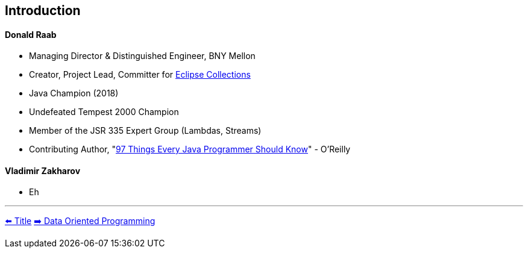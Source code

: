 [.text-center]
== Introduction

[.text-left]
==== Donald Raab
* Managing Director & Distinguished Engineer, BNY Mellon
* Creator, Project Lead, Committer for link:https://github.com/eclipse/eclipse-collections[Eclipse Collections]
* Java Champion (2018)
* Undefeated Tempest 2000 Champion
* Member of the JSR 335 Expert Group (Lambdas, Streams)
* Contributing Author, "link:https://www.oreilly.com/library/view/97-things-every/9781491952689/[97 Things Every Java Programmer Should Know]" - O'Reilly

[.text-left]
==== Vladimir Zakharov
* Eh

'''

link:./00_title.adoc[⬅️️ Title]
link:./02_data_oriented_programming.adoc[➡️ Data Oriented Programming]
